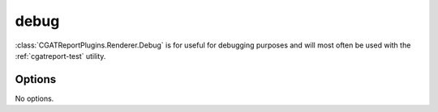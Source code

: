 .. _debug:

======
debug
======

:class:`CGATReportPlugins.Renderer.Debug` is for useful for
debugging purposes and will most often be used with the
:ref:`cgatreport-test` utility.

.. report:: Trackers.LabeledDataExample
   :render: debug
   
   Table with debugging information.

Options
-------

No options.
